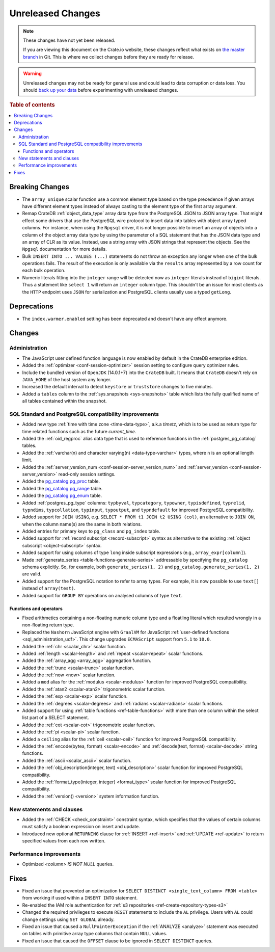 ==================
Unreleased Changes
==================

.. NOTE::

    These changes have not yet been released.

    If you are viewing this document on the Crate.io website, these changes
    reflect what exists on `the master branch`_ in Git. This is where we
    collect changes before they are ready for release.

.. WARNING::

    Unreleased changes may not be ready for general use and could lead to data
    corruption or data loss. You should `back up your data`_ before
    experimenting with unreleased changes.

.. _the master branch: https://github.com/crate/crate
.. _back up your data: https://crate.io/a/backing-up-and-restoring-crate/

.. DEVELOPER README
.. ================

.. Changes should be recorded here as you are developing CrateDB. When a new
.. release is being cut, changes will be moved to the appropriate release notes
.. file.

.. When resetting this file during a release, leave the headers in place, but
.. add a single paragraph to each section with the word "None".

.. Always cluster items into bigger topics. Link to the documentation whenever feasible.
.. Remember to give the right level of information: Users should understand
.. the impact of the change without going into the depth of tech.

.. rubric:: Table of contents

.. contents::
   :local:


Breaking Changes
================

- The ``array_unique`` scalar function use a common element type based on the
  type precedence if given arrays have different element types instead of always
  casting to the element type of the first array argument.

- Remap CrateDB :ref:`object_data_type` array data type from the PostgreSQL
  JSON to JSON array type. That might effect some drivers that use the
  PostgreSQL wire protocol to insert data into tables with object array typed
  columns. For instance,  when using the ``Npgsql`` driver, it is not longer
  possible to insert an array of objects into a column of the object array
  data type by using the parameter of a SQL statement that has the JSON data
  type and an array of CLR as its value. Instead, use a string array with JSON
  strings that represent the objects. See the ``Npgsql`` documentation for
  more details.

- Bulk ``INSERT INTO ... VALUES (...)`` statements do not throw an exception
  any longer when one of the bulk operations fails. The result of the
  execution is only available via the ``results`` array represented by a
  row count for each bulk operation.

- Numeric literals fitting into the ``integer`` range will be detected now as
  ``integer`` literals instead of ``bigint`` literals. Thus a statement like
  ``select 1`` will return an ``integer`` column type. This shouldn't be an
  issue for most clients as the ``HTTP`` endpoint uses ``JSON`` for
  serialization and PostgreSQL clients usually use a typed ``getLong``.

Deprecations
============

- The ``index.warmer.enabled`` setting has been deprecated and doesn't have any
  effect anymore.


Changes
=======


Administration
--------------

- The JavaScript user defined function language is now enabled by default in
  the CrateDB enterprise edition.

- Added the :ref:`optimizer <conf-session-optimizer>` session setting
  to configure query optimizer rules.

- Include the bundled version of ``OpenJDK`` (14.0.1+7) into the ``CrateDB``
  built. It means that ``CrateDB`` doesn't rely on ``JAVA_HOME`` of the host
  system any longer.

- Increased the default interval to detect ``keystore`` or ``truststore``
  changes to five minutes.

- Added a ``tables`` column to the :ref:`sys.snapshots <sys-snapshots>` table
  which lists the fully qualified name of all tables contained within the
  snapshot.


SQL Standard and PostgreSQL compatibility improvements
------------------------------------------------------

- Added new type :ref:`time with time zone <time-data-type>`, a.k.a `timetz`,
  which is to be used as return type for time related functions such as the
  future `current_time`.

- Added the :ref:`oid_regproc` alias data type that is used to reference
  functions in the :ref:`postgres_pg_catalog` tables.

- Added the :ref:`varchar(n) and character varying(n) <data-type-varchar>`
  types, where ``n`` is an optional length limit.

- Added the :ref:`server_version_num <conf-session-server_version_num>` and
  :ref:`server_version <conf-session-server_version>` read-only session
  settings.

- Added the `pg_catalog.pg_proc <postgres_pg_catalog>`_ table.

- Added the `pg_catalog.pg_range <postgres_pg_catalog>`_ table.

- Added the `pg_catalog.pg_enum <postgres_pg_catalog>`_ table.

- Added :ref:`postgres_pg_type` columns: ``typbyval``, ``typcategory``,
  ``typowner``, ``typisdefined``, ``typrelid``, ``typndims``,
  ``typcollation``, ``typinput``, ``typoutput``, and ``typndefault`` for improved
  PostgreSQL compatibility.

- Added support for ``JOIN USING``, e.g. ``SELECT * FROM t1 JOIN t2 USING
  (col)``, an alternative to ``JOIN ON``, when the column name(s) are the same
  in both relations.

- Added entries for primary keys to ``pg_class`` and ``pg_index`` table.

- Added support for :ref:`record subscript <record-subscript>` syntax as
  alternative to the existing :ref:`object subscript <object-subscript>`
  syntax.

- Added support for using columns of type ``long`` inside subscript expressions
  (e.g., ``array_expr[column]``).

- Made :ref:`generate_series <table-functions-generate-series>` addressable by
  specifying the ``pg_catalog`` schema explicitly. So, for example, both
  ``generate_series(1, 2)`` and ``pg_catalog.generate_series(1, 2)`` are valid.

- Added support for the PostgreSQL notation to refer to array types. For
  example, it is now possible to use ``text[]`` instead of ``array(test)``.

- Added support for ``GROUP BY`` operations on analysed columns of type
  ``text``.

Functions and operators
~~~~~~~~~~~~~~~~~~~~~~~

- Fixed arithmetics containing a non-floating numeric column type and a
  floatling literal which resulted wrongly in a non-floating return type.

- Replaced the ``Nashorn`` JavaScript engine with ``GraalVM`` for JavaScript
  :ref:`user-defined functions <sql_administration_udf>`. This change upgrades
  ``ECMAScript`` support from ``5.1`` to ``10.0``.

- Added the :ref:`chr <scalar_chr>` scalar function.

- Added :ref:`length <scalar-length>` and :ref:`repeat <scalar-repeat>`
  scalar functions.

- Added the :ref:`array_agg <array_agg>` aggregation function.

- Added the :ref:`trunc <scalar-trunc>` scalar function.

- Added the :ref:`now <now>` scalar function.

- Added a ``mod`` alias for the :ref:`modulus <scalar-modulus>` function for
  improved PostgreSQL compatibility.

- Added the :ref:`atan2 <scalar-atan2>` trigonometric scalar function.

- Added the :ref:`exp <scalar-exp>` scalar function.

- Added the :ref:`degrees <scalar-degrees>` and :ref:`radians <scalar-radians>`
  scalar functions.

- Added support for using :ref:`table functions <ref-table-functions>` with
  more than one column within the select list part of a SELECT statement.

- Added the :ref:`cot <scalar-cot>` trigonometric scalar function.

- Added the :ref:`pi <scalar-pi>` scalar function.

- Added a ``ceiling`` alias for the :ref:`ceil <scalar-ceil>` function for
  improved PostgreSQL compatibility.

- Added the :ref:`encode(bytea, format) <scalar-encode>` and :ref:`decode(text,
  format) <scalar-decode>` string functions.

- Added the :ref:`ascii <scalar_ascii>` scalar function.

- Added the :ref:`obj_description(integer, text) <obj_description>` scalar
  function for improved PostgreSQL compatibility.

- Added the :ref:`format_type(integer, integer) <format_type>` scalar
  function for improved PostgreSQL compatibility.

- Added the :ref:`version() <version>` system information function.


New statements and clauses
--------------------------

- Added the :ref:`CHECK <check_constraint>` constraint syntax, which specifies
  that the values of certain columns must satisfy a boolean expression on
  insert and update.

- Introduced new optional ``RETURNING`` clause for :ref:`INSERT <ref-insert>`
  and :ref:`UPDATE <ref-update>` to return specified values from each row
  written.

Performance improvements
------------------------

- Optimized `<column> IS NOT NULL` queries.


Fixes
=====

- Fixed an issue that prevented an optimization for ``SELECT DISTINCT
  <single_text_column> FROM <table>`` from working if used within a ``INSERT
  INTO`` statement.

- Re-enabled the IAM role authentication for
  :ref:`s3 repositories <ref-create-repository-types-s3>`

- Changed the required privileges to execute ``RESET`` statements to include
  the ``AL`` privilege. Users with ``AL`` could change settings using ``SET
  GLOBAL`` already.

- Fixed an issue that caused a ``NullPointerException`` if the :ref:`ANALYZE
  <analyze>` statement was executed on tables with primitive array type columns
  that contain ``NULL`` values.

- Fixed an issue that caused the ``OFFSET`` clause to be ignored in ``SELECT
  DISTINCT`` queries.

